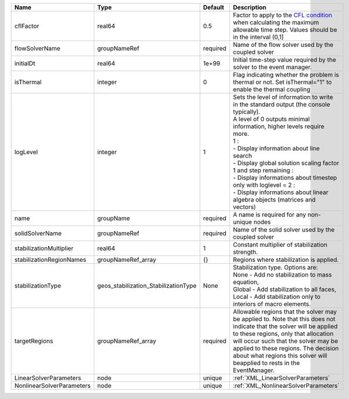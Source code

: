 

========================= ==================================== ======== ========================================================================================================================================================================================================================================================================================================================================================================================================================== 
Name                      Type                                 Default  Description                                                                                                                                                                                                                                                                                                                                                                                                                
========================= ==================================== ======== ========================================================================================================================================================================================================================================================================================================================================================================================================================== 
cflFactor                 real64                               0.5      Factor to apply to the `CFL condition <http://en.wikipedia.org/wiki/Courant-Friedrichs-Lewy_condition>`_ when calculating the maximum allowable time step. Values should be in the interval (0,1]                                                                                                                                                                                                                          
flowSolverName            groupNameRef                         required Name of the flow solver used by the coupled solver                                                                                                                                                                                                                                                                                                                                                                         
initialDt                 real64                               1e+99    Initial time-step value required by the solver to the event manager.                                                                                                                                                                                                                                                                                                                                                       
isThermal                 integer                              0        Flag indicating whether the problem is thermal or not. Set isThermal="1" to enable the thermal coupling                                                                                                                                                                                                                                                                                                                    
logLevel                  integer                              1        | Sets the level of information to write in the standard output (the console typically).                                                                                                                                                                                                                                                                                                                                     
                                                                        | A level of 0 outputs minimal information, higher levels require more.                                                                                                                                                                                                                                                                                                                                                      
                                                                        | 1 :                                                                                                                                                                                                                                                                                                                                                                                                                        
                                                                        | - Display information about line search                                                                                                                                                                                                                                                                                                                                                                                    
                                                                        | - Display global solution scaling factor                                                                                                                                                                                                                                                                                                                                                                                   
                                                                        | 1 and step remaining :                                                                                                                                                                                                                                                                                                                                                                                                     
                                                                        | - Display informations about timestep                                                                                                                                                                                                                                                                                                                                                                                      
                                                                        | only with loglevel = 2 :                                                                                                                                                                                                                                                                                                                                                                                                   
                                                                        | - Display informations about linear algebra objects (matrices and vectors)                                                                                                                                                                                                                                                                                                                                                 
name                      groupName                            required A name is required for any non-unique nodes                                                                                                                                                                                                                                                                                                                                                                                
solidSolverName           groupNameRef                         required Name of the solid solver used by the coupled solver                                                                                                                                                                                                                                                                                                                                                                        
stabilizationMultiplier   real64                               1        Constant multiplier of stabilization strength.                                                                                                                                                                                                                                                                                                                                                                             
stabilizationRegionNames  groupNameRef_array                   {}       Regions where stabilization is applied.                                                                                                                                                                                                                                                                                                                                                                                    
stabilizationType         geos_stabilization_StabilizationType None     | Stabilization type. Options are:                                                                                                                                                                                                                                                                                                                                                                                           
                                                                        | None - Add no stabilization to mass equation,                                                                                                                                                                                                                                                                                                                                                                              
                                                                        | Global - Add stabilization to all faces,                                                                                                                                                                                                                                                                                                                                                                                   
                                                                        | Local - Add stabilization only to interiors of macro elements.                                                                                                                                                                                                                                                                                                                                                             
targetRegions             groupNameRef_array                   required Allowable regions that the solver may be applied to. Note that this does not indicate that the solver will be applied to these regions, only that allocation will occur such that the solver may be applied to these regions. The decision about what regions this solver will beapplied to rests in the EventManager.                                                                                                     
LinearSolverParameters    node                                 unique   :ref:`XML_LinearSolverParameters`                                                                                                                                                                                                                                                                                                                                                                                          
NonlinearSolverParameters node                                 unique   :ref:`XML_NonlinearSolverParameters`                                                                                                                                                                                                                                                                                                                                                                                       
========================= ==================================== ======== ========================================================================================================================================================================================================================================================================================================================================================================================================================== 


